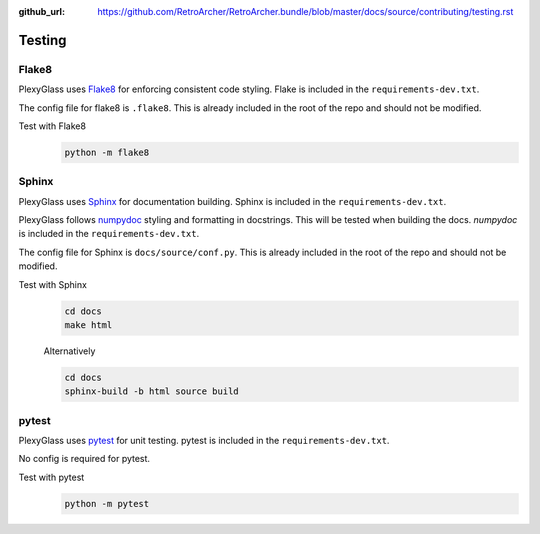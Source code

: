 :github_url: https://github.com/RetroArcher/RetroArcher.bundle/blob/master/docs/source/contributing/testing.rst

Testing
=======

Flake8
------
PlexyGlass uses `Flake8 <https://pypi.org/project/flake8/>`__ for enforcing consistent code styling. Flake is included
in the ``requirements-dev.txt``.

The config file for flake8 is ``.flake8``. This is already included in the root of the repo and should not be modified.

Test with Flake8
   .. code-block:: bash

      python -m flake8

Sphinx
------
PlexyGlass uses `Sphinx <https://www.sphinx-doc.org/en/master/>`__ for documentation building. Sphinx is included
in the ``requirements-dev.txt``.

PlexyGlass follows `numpydoc <https://numpydoc.readthedocs.io/en/latest/format.html>`__ styling and formatting in
docstrings. This will be tested when building the docs. `numpydoc` is included in the ``requirements-dev.txt``.

The config file for Sphinx is ``docs/source/conf.py``. This is already included in the root of the repo and should not
be modified.

Test with Sphinx
   .. code-block:: bash

      cd docs
      make html

   Alternatively

   .. code-block:: bash

      cd docs
      sphinx-build -b html source build

pytest
------
.. Todo:: PyTest is not yet implemented.

PlexyGlass uses `pytest <https://pypi.org/project/pytest/>`__ for unit testing. pytest is included in the
``requirements-dev.txt``.

No config is required for pytest.

Test with pytest
   .. code-block:: bash

      python -m pytest
